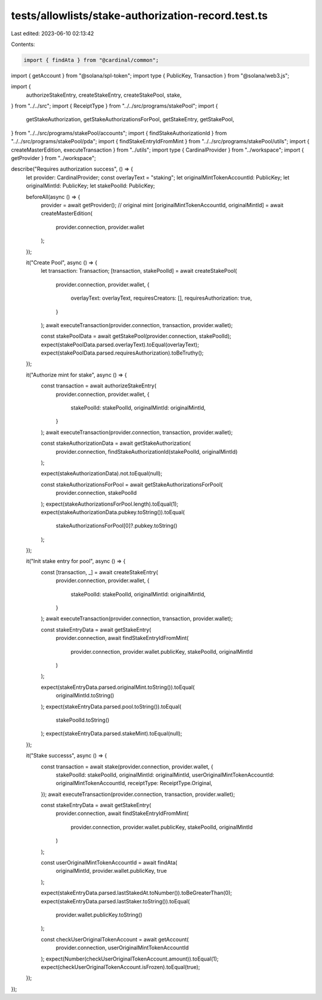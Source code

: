 tests/allowlists/stake-authorization-record.test.ts
===================================================

Last edited: 2023-06-10 02:13:42

Contents:

.. code-block:: ts

    import { findAta } from "@cardinal/common";
import { getAccount } from "@solana/spl-token";
import type { PublicKey, Transaction } from "@solana/web3.js";

import {
  authorizeStakeEntry,
  createStakeEntry,
  createStakePool,
  stake,
} from "../../src";
import { ReceiptType } from "../../src/programs/stakePool";
import {
  getStakeAuthorization,
  getStakeAuthorizationsForPool,
  getStakeEntry,
  getStakePool,
} from "../../src/programs/stakePool/accounts";
import { findStakeAuthorizationId } from "../../src/programs/stakePool/pda";
import { findStakeEntryIdFromMint } from "../../src/programs/stakePool/utils";
import { createMasterEdition, executeTransaction } from "../utils";
import type { CardinalProvider } from "../workspace";
import { getProvider } from "../workspace";

describe("Requires authorization success", () => {
  let provider: CardinalProvider;
  const overlayText = "staking";
  let originalMintTokenAccountId: PublicKey;
  let originalMintId: PublicKey;
  let stakePoolId: PublicKey;

  beforeAll(async () => {
    provider = await getProvider();
    // original mint
    [originalMintTokenAccountId, originalMintId] = await createMasterEdition(
      provider.connection,
      provider.wallet
    );
  });

  it("Create Pool", async () => {
    let transaction: Transaction;
    [transaction, stakePoolId] = await createStakePool(
      provider.connection,
      provider.wallet,
      {
        overlayText: overlayText,
        requiresCreators: [],
        requiresAuthorization: true,
      }
    );
    await executeTransaction(provider.connection, transaction, provider.wallet);

    const stakePoolData = await getStakePool(provider.connection, stakePoolId);
    expect(stakePoolData.parsed.overlayText).toEqual(overlayText);
    expect(stakePoolData.parsed.requiresAuthorization).toBeTruthy();
  });

  it("Authorize mint for stake", async () => {
    const transaction = await authorizeStakeEntry(
      provider.connection,
      provider.wallet,
      {
        stakePoolId: stakePoolId,
        originalMintId: originalMintId,
      }
    );
    await executeTransaction(provider.connection, transaction, provider.wallet);

    const stakeAuthorizationData = await getStakeAuthorization(
      provider.connection,
      findStakeAuthorizationId(stakePoolId, originalMintId)
    );

    expect(stakeAuthorizationData).not.toEqual(null);

    const stakeAuthorizationsForPool = await getStakeAuthorizationsForPool(
      provider.connection,
      stakePoolId
    );
    expect(stakeAuthorizationsForPool.length).toEqual(1);
    expect(stakeAuthorizationData.pubkey.toString()).toEqual(
      stakeAuthorizationsForPool[0]?.pubkey.toString()
    );
  });

  it("Init stake entry for pool", async () => {
    const [transaction, _] = await createStakeEntry(
      provider.connection,
      provider.wallet,
      {
        stakePoolId: stakePoolId,
        originalMintId: originalMintId,
      }
    );
    await executeTransaction(provider.connection, transaction, provider.wallet);

    const stakeEntryData = await getStakeEntry(
      provider.connection,
      await findStakeEntryIdFromMint(
        provider.connection,
        provider.wallet.publicKey,
        stakePoolId,
        originalMintId
      )
    );

    expect(stakeEntryData.parsed.originalMint.toString()).toEqual(
      originalMintId.toString()
    );
    expect(stakeEntryData.parsed.pool.toString()).toEqual(
      stakePoolId.toString()
    );
    expect(stakeEntryData.parsed.stakeMint).toEqual(null);
  });

  it("Stake successs", async () => {
    const transaction = await stake(provider.connection, provider.wallet, {
      stakePoolId: stakePoolId,
      originalMintId: originalMintId,
      userOriginalMintTokenAccountId: originalMintTokenAccountId,
      receiptType: ReceiptType.Original,
    });
    await executeTransaction(provider.connection, transaction, provider.wallet);

    const stakeEntryData = await getStakeEntry(
      provider.connection,
      await findStakeEntryIdFromMint(
        provider.connection,
        provider.wallet.publicKey,
        stakePoolId,
        originalMintId
      )
    );

    const userOriginalMintTokenAccountId = await findAta(
      originalMintId,
      provider.wallet.publicKey,
      true
    );

    expect(stakeEntryData.parsed.lastStakedAt.toNumber()).toBeGreaterThan(0);
    expect(stakeEntryData.parsed.lastStaker.toString()).toEqual(
      provider.wallet.publicKey.toString()
    );

    const checkUserOriginalTokenAccount = await getAccount(
      provider.connection,
      userOriginalMintTokenAccountId
    );
    expect(Number(checkUserOriginalTokenAccount.amount)).toEqual(1);
    expect(checkUserOriginalTokenAccount.isFrozen).toEqual(true);
  });
});


